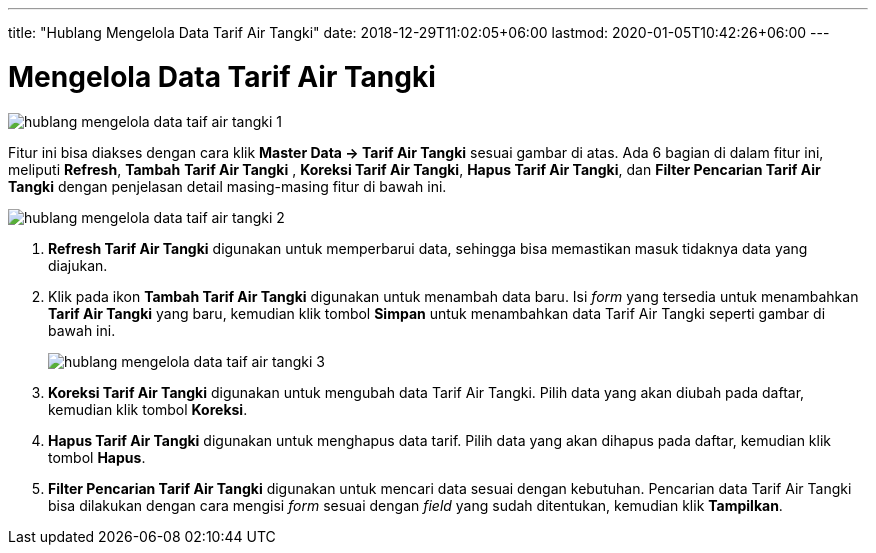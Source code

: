 ---
title: "Hublang Mengelola Data Tarif Air Tangki"
date: 2018-12-29T11:02:05+06:00
lastmod: 2020-01-05T10:42:26+06:00
---

= Mengelola Data Tarif Air Tangki

image::../images-hublang/hublang-mengelola-data-taif-air-tangki-1.png[align="center"]

Fitur ini bisa diakses dengan cara klik *Master Data → Tarif Air Tangki*  sesuai gambar di atas. Ada 6 bagian di dalam fitur ini, meliputi  *Refresh*, *Tambah*  *Tarif Air Tangki* , *Koreksi  Tarif Air Tangki*,  *Hapus  Tarif Air Tangki*, dan *Filter Pencarian  Tarif Air Tangki*  dengan penjelasan detail masing-masing fitur di bawah ini.

image::../images-hublang/hublang-mengelola-data-taif-air-tangki-2.png[align="center"]

1. *Refresh Tarif Air Tangki* digunakan untuk memperbarui data, sehingga bisa memastikan masuk tidaknya data yang diajukan.
2. Klik pada ikon *Tambah Tarif Air Tangki* digunakan untuk menambah data baru. Isi _form_ yang tersedia  untuk menambahkan *Tarif Air Tangki* yang baru, kemudian klik tombol *Simpan* untuk menambahkan data Tarif Air Tangki seperti gambar di bawah ini.
+
image::../images-hublang/hublang-mengelola-data-taif-air-tangki-3.png[align="center"]

3. *Koreksi Tarif Air Tangki* digunakan untuk mengubah data Tarif Air Tangki. Pilih data yang akan diubah pada daftar, kemudian klik tombol *Koreksi*.
4. *Hapus Tarif Air Tangki* digunakan untuk menghapus data tarif. Pilih data yang akan dihapus pada daftar, kemudian klik tombol *Hapus*.
5. *Filter Pencarian Tarif Air Tangki* digunakan untuk mencari data  sesuai dengan kebutuhan. Pencarian data Tarif Air Tangki bisa dilakukan dengan cara mengisi _form_ sesuai dengan _field_ yang sudah ditentukan, kemudian klik *Tampilkan*.